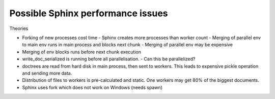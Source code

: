 Possible Sphinx performance issues
==================================

Theories

- Forking of new processes cost time
  - Sphinx creates more processes than worker count
  - Merging of parallel env to main env runs in main process and blocks next chunk
  - Merging of parallel env may be expensive
- Merging of env blocks runs before next chunk execution
- write_doc_serialized is running before all parallelisation.
  - Can this be parallelized?
- doctrees are read from hard disk in main process, then sent to workers.
  This leads to expensive pickle operation and sending more data.
- Distribution of files to workers is pre-calculated and static.
  One workers may get 80% of the biggest documents.
- Sphinx uses fork which does not work on Windows (needs spawn)

